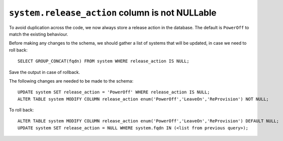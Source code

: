 ``system.release_action`` column is not NULLable
================================================

To avoid duplication across the code, we now always store a release action in 
the database. The default is ``PowerOff`` to match the existing behaviour.

Before making any changes to the schema, we should gather a list of systems
that will be updated, in case we need to roll back::

    SELECT GROUP_CONCAT(fqdn) FROM system WHERE release_action IS NULL;

Save the output in case of rollback.

The following changes are needed to be made to the schema::

    UPDATE system SET release_action = 'PowerOff' WHERE release_action IS NULL;
    ALTER TABLE system MODIFY COLUMN release_action enum('PowerOff','LeaveOn','ReProvision') NOT NULL;

To roll back::

    ALTER TABLE system MODIFY COLUMN release_action enum('PowerOff','LeaveOn','ReProvision') DEFAULT NULL;
    UPDATE system SET release_action = NULL WHERE system.fqdn IN (<list from previous query>);
